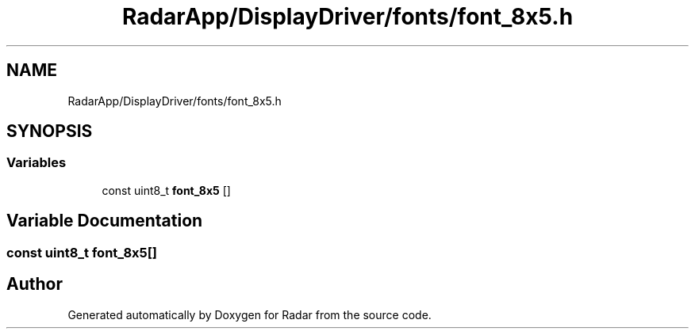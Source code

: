 .TH "RadarApp/DisplayDriver/fonts/font_8x5.h" 3 "Version 1.0.0" "Radar" \" -*- nroff -*-
.ad l
.nh
.SH NAME
RadarApp/DisplayDriver/fonts/font_8x5.h
.SH SYNOPSIS
.br
.PP
.SS "Variables"

.in +1c
.ti -1c
.RI "const uint8_t \fBfont_8x5\fP []"
.br
.in -1c
.SH "Variable Documentation"
.PP 
.SS "const uint8_t font_8x5[]"

.SH "Author"
.PP 
Generated automatically by Doxygen for Radar from the source code\&.
